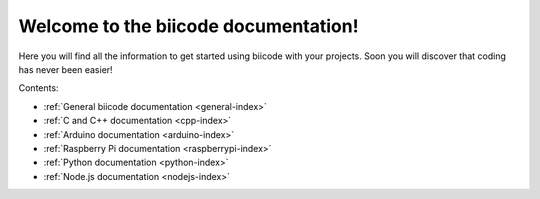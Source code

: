 .. biicode docs documentation master file, created by
   sphinx-quickstart on Tue Oct 29 14:40:24 2013.
   You can adapt this file completely to your liking, but it should at least
   contain the root `toctree` directive.


Welcome to the biicode documentation!
=====================================

Here you will find all the information to get started using biicode with your projects. Soon you will discover that coding has never been easier!

Contents:

* :ref:`General biicode documentation <general-index>`
* :ref:`C and C++ documentation <cpp-index>`
* :ref:`Arduino documentation <arduino-index>`
* :ref:`Raspberry Pi documentation <raspberrypi-index>`
* :ref:`Python documentation <python-index>`
* :ref:`Node.js documentation <nodejs-index>`